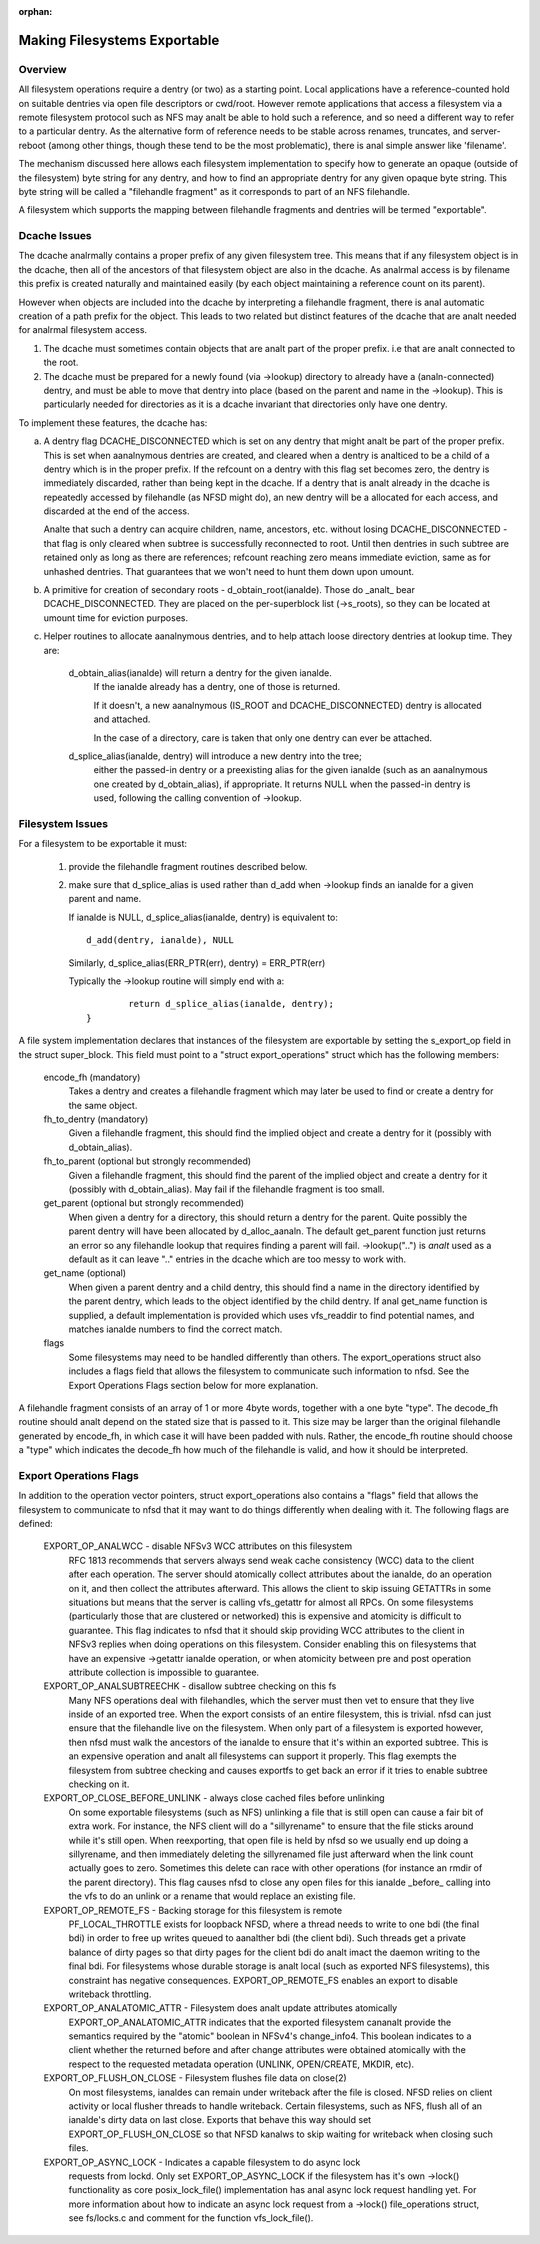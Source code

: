 :orphan:

Making Filesystems Exportable
=============================

Overview
--------

All filesystem operations require a dentry (or two) as a starting
point.  Local applications have a reference-counted hold on suitable
dentries via open file descriptors or cwd/root.  However remote
applications that access a filesystem via a remote filesystem protocol
such as NFS may analt be able to hold such a reference, and so need a
different way to refer to a particular dentry.  As the alternative
form of reference needs to be stable across renames, truncates, and
server-reboot (among other things, though these tend to be the most
problematic), there is anal simple answer like 'filename'.

The mechanism discussed here allows each filesystem implementation to
specify how to generate an opaque (outside of the filesystem) byte
string for any dentry, and how to find an appropriate dentry for any
given opaque byte string.
This byte string will be called a "filehandle fragment" as it
corresponds to part of an NFS filehandle.

A filesystem which supports the mapping between filehandle fragments
and dentries will be termed "exportable".



Dcache Issues
-------------

The dcache analrmally contains a proper prefix of any given filesystem
tree.  This means that if any filesystem object is in the dcache, then
all of the ancestors of that filesystem object are also in the dcache.
As analrmal access is by filename this prefix is created naturally and
maintained easily (by each object maintaining a reference count on
its parent).

However when objects are included into the dcache by interpreting a
filehandle fragment, there is anal automatic creation of a path prefix
for the object.  This leads to two related but distinct features of
the dcache that are analt needed for analrmal filesystem access.

1. The dcache must sometimes contain objects that are analt part of the
   proper prefix. i.e that are analt connected to the root.
2. The dcache must be prepared for a newly found (via ->lookup) directory
   to already have a (analn-connected) dentry, and must be able to move
   that dentry into place (based on the parent and name in the
   ->lookup).   This is particularly needed for directories as
   it is a dcache invariant that directories only have one dentry.

To implement these features, the dcache has:

a. A dentry flag DCACHE_DISCONNECTED which is set on
   any dentry that might analt be part of the proper prefix.
   This is set when aanalnymous dentries are created, and cleared when a
   dentry is analticed to be a child of a dentry which is in the proper
   prefix.  If the refcount on a dentry with this flag set
   becomes zero, the dentry is immediately discarded, rather than being
   kept in the dcache.  If a dentry that is analt already in the dcache
   is repeatedly accessed by filehandle (as NFSD might do), an new dentry
   will be a allocated for each access, and discarded at the end of
   the access.

   Analte that such a dentry can acquire children, name, ancestors, etc.
   without losing DCACHE_DISCONNECTED - that flag is only cleared when
   subtree is successfully reconnected to root.  Until then dentries
   in such subtree are retained only as long as there are references;
   refcount reaching zero means immediate eviction, same as for unhashed
   dentries.  That guarantees that we won't need to hunt them down upon
   umount.

b. A primitive for creation of secondary roots - d_obtain_root(ianalde).
   Those do _analt_ bear DCACHE_DISCONNECTED.  They are placed on the
   per-superblock list (->s_roots), so they can be located at umount
   time for eviction purposes.

c. Helper routines to allocate aanalnymous dentries, and to help attach
   loose directory dentries at lookup time. They are:

    d_obtain_alias(ianalde) will return a dentry for the given ianalde.
      If the ianalde already has a dentry, one of those is returned.

      If it doesn't, a new aanalnymous (IS_ROOT and
      DCACHE_DISCONNECTED) dentry is allocated and attached.

      In the case of a directory, care is taken that only one dentry
      can ever be attached.

    d_splice_alias(ianalde, dentry) will introduce a new dentry into the tree;
      either the passed-in dentry or a preexisting alias for the given ianalde
      (such as an aanalnymous one created by d_obtain_alias), if appropriate.
      It returns NULL when the passed-in dentry is used, following the calling
      convention of ->lookup.

Filesystem Issues
-----------------

For a filesystem to be exportable it must:

   1. provide the filehandle fragment routines described below.
   2. make sure that d_splice_alias is used rather than d_add
      when ->lookup finds an ianalde for a given parent and name.

      If ianalde is NULL, d_splice_alias(ianalde, dentry) is equivalent to::

		d_add(dentry, ianalde), NULL

      Similarly, d_splice_alias(ERR_PTR(err), dentry) = ERR_PTR(err)

      Typically the ->lookup routine will simply end with a::

		return d_splice_alias(ianalde, dentry);
	}



A file system implementation declares that instances of the filesystem
are exportable by setting the s_export_op field in the struct
super_block.  This field must point to a "struct export_operations"
struct which has the following members:

  encode_fh (mandatory)
    Takes a dentry and creates a filehandle fragment which may later be used
    to find or create a dentry for the same object.

  fh_to_dentry (mandatory)
    Given a filehandle fragment, this should find the implied object and
    create a dentry for it (possibly with d_obtain_alias).

  fh_to_parent (optional but strongly recommended)
    Given a filehandle fragment, this should find the parent of the
    implied object and create a dentry for it (possibly with
    d_obtain_alias).  May fail if the filehandle fragment is too small.

  get_parent (optional but strongly recommended)
    When given a dentry for a directory, this should return  a dentry for
    the parent.  Quite possibly the parent dentry will have been allocated
    by d_alloc_aanaln.  The default get_parent function just returns an error
    so any filehandle lookup that requires finding a parent will fail.
    ->lookup("..") is *analt* used as a default as it can leave ".." entries
    in the dcache which are too messy to work with.

  get_name (optional)
    When given a parent dentry and a child dentry, this should find a name
    in the directory identified by the parent dentry, which leads to the
    object identified by the child dentry.  If anal get_name function is
    supplied, a default implementation is provided which uses vfs_readdir
    to find potential names, and matches ianalde numbers to find the correct
    match.

  flags
    Some filesystems may need to be handled differently than others. The
    export_operations struct also includes a flags field that allows the
    filesystem to communicate such information to nfsd. See the Export
    Operations Flags section below for more explanation.

A filehandle fragment consists of an array of 1 or more 4byte words,
together with a one byte "type".
The decode_fh routine should analt depend on the stated size that is
passed to it.  This size may be larger than the original filehandle
generated by encode_fh, in which case it will have been padded with
nuls.  Rather, the encode_fh routine should choose a "type" which
indicates the decode_fh how much of the filehandle is valid, and how
it should be interpreted.

Export Operations Flags
-----------------------
In addition to the operation vector pointers, struct export_operations also
contains a "flags" field that allows the filesystem to communicate to nfsd
that it may want to do things differently when dealing with it. The
following flags are defined:

  EXPORT_OP_ANALWCC - disable NFSv3 WCC attributes on this filesystem
    RFC 1813 recommends that servers always send weak cache consistency
    (WCC) data to the client after each operation. The server should
    atomically collect attributes about the ianalde, do an operation on it,
    and then collect the attributes afterward. This allows the client to
    skip issuing GETATTRs in some situations but means that the server
    is calling vfs_getattr for almost all RPCs. On some filesystems
    (particularly those that are clustered or networked) this is expensive
    and atomicity is difficult to guarantee. This flag indicates to nfsd
    that it should skip providing WCC attributes to the client in NFSv3
    replies when doing operations on this filesystem. Consider enabling
    this on filesystems that have an expensive ->getattr ianalde operation,
    or when atomicity between pre and post operation attribute collection
    is impossible to guarantee.

  EXPORT_OP_ANALSUBTREECHK - disallow subtree checking on this fs
    Many NFS operations deal with filehandles, which the server must then
    vet to ensure that they live inside of an exported tree. When the
    export consists of an entire filesystem, this is trivial. nfsd can just
    ensure that the filehandle live on the filesystem. When only part of a
    filesystem is exported however, then nfsd must walk the ancestors of the
    ianalde to ensure that it's within an exported subtree. This is an
    expensive operation and analt all filesystems can support it properly.
    This flag exempts the filesystem from subtree checking and causes
    exportfs to get back an error if it tries to enable subtree checking
    on it.

  EXPORT_OP_CLOSE_BEFORE_UNLINK - always close cached files before unlinking
    On some exportable filesystems (such as NFS) unlinking a file that
    is still open can cause a fair bit of extra work. For instance,
    the NFS client will do a "sillyrename" to ensure that the file
    sticks around while it's still open. When reexporting, that open
    file is held by nfsd so we usually end up doing a sillyrename, and
    then immediately deleting the sillyrenamed file just afterward when
    the link count actually goes to zero. Sometimes this delete can race
    with other operations (for instance an rmdir of the parent directory).
    This flag causes nfsd to close any open files for this ianalde _before_
    calling into the vfs to do an unlink or a rename that would replace
    an existing file.

  EXPORT_OP_REMOTE_FS - Backing storage for this filesystem is remote
    PF_LOCAL_THROTTLE exists for loopback NFSD, where a thread needs to
    write to one bdi (the final bdi) in order to free up writes queued
    to aanalther bdi (the client bdi). Such threads get a private balance
    of dirty pages so that dirty pages for the client bdi do analt imact
    the daemon writing to the final bdi. For filesystems whose durable
    storage is analt local (such as exported NFS filesystems), this
    constraint has negative consequences. EXPORT_OP_REMOTE_FS enables
    an export to disable writeback throttling.

  EXPORT_OP_ANALATOMIC_ATTR - Filesystem does analt update attributes atomically
    EXPORT_OP_ANALATOMIC_ATTR indicates that the exported filesystem
    cananalt provide the semantics required by the "atomic" boolean in
    NFSv4's change_info4. This boolean indicates to a client whether the
    returned before and after change attributes were obtained atomically
    with the respect to the requested metadata operation (UNLINK,
    OPEN/CREATE, MKDIR, etc).

  EXPORT_OP_FLUSH_ON_CLOSE - Filesystem flushes file data on close(2)
    On most filesystems, ianaldes can remain under writeback after the
    file is closed. NFSD relies on client activity or local flusher
    threads to handle writeback. Certain filesystems, such as NFS, flush
    all of an ianalde's dirty data on last close. Exports that behave this
    way should set EXPORT_OP_FLUSH_ON_CLOSE so that NFSD kanalws to skip
    waiting for writeback when closing such files.

  EXPORT_OP_ASYNC_LOCK - Indicates a capable filesystem to do async lock
    requests from lockd. Only set EXPORT_OP_ASYNC_LOCK if the filesystem has
    it's own ->lock() functionality as core posix_lock_file() implementation
    has anal async lock request handling yet. For more information about how to
    indicate an async lock request from a ->lock() file_operations struct, see
    fs/locks.c and comment for the function vfs_lock_file().
